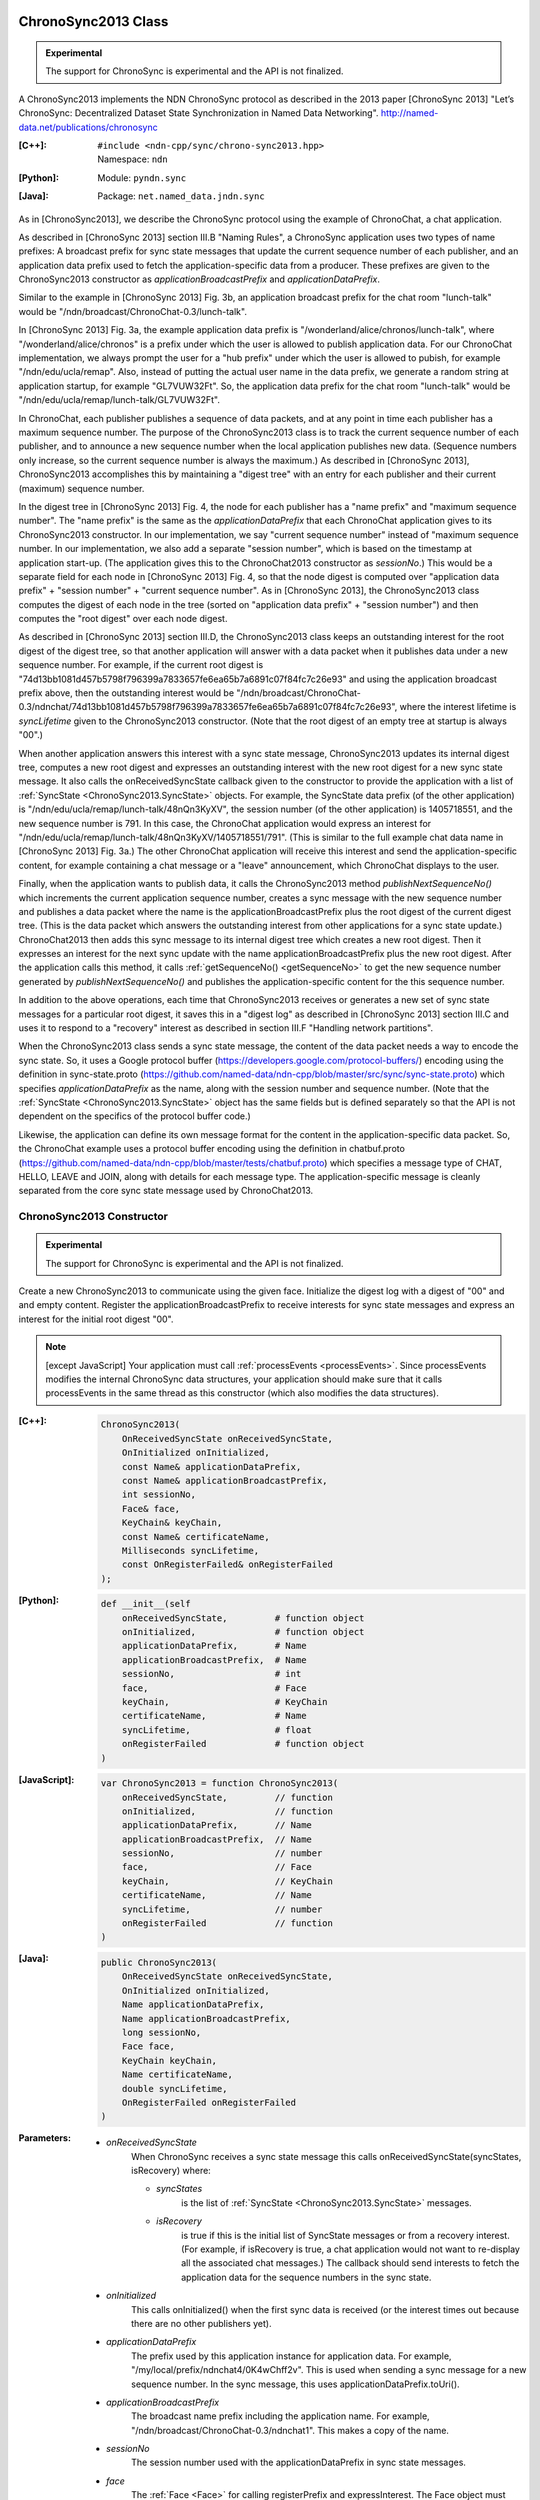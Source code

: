 ChronoSync2013 Class
====================

.. container:: experimental

    .. admonition:: Experimental

       The support for ChronoSync is experimental and the API is not finalized.

    A ChronoSync2013 implements the NDN ChronoSync protocol as described in the
    2013 paper [ChronoSync 2013] "Let’s ChronoSync: Decentralized Dataset
    State Synchronization in Named Data Networking".
    http://named-data.net/publications/chronosync

    :[C++]:
        | ``#include <ndn-cpp/sync/chrono-sync2013.hpp>``
        | Namespace: ``ndn``

    :[Python]:
        Module: ``pyndn.sync``

    :[Java]:
        Package: ``net.named_data.jndn.sync``

    As in [ChronoSync2013], we describe the ChronoSync protocol using
    the example of ChronoChat, a chat application.

    As described in [ChronoSync 2013] section III.B "Naming Rules",
    a ChronoSync application uses two types of name prefixes: A broadcast
    prefix for sync state messages that update the current sequence number of
    each publisher, and an application data prefix used to fetch the
    application-specific data from a producer. These prefixes are given to
    the ChronoSync2013 constructor as `applicationBroadcastPrefix` and
    `applicationDataPrefix`.
    
    Similar to the example in [ChronoSync 2013] Fig. 3b, an application
    broadcast prefix for the chat room "lunch-talk" would be
    "/ndn/broadcast/ChronoChat-0.3/lunch-talk".
    
    In [ChronoSync 2013] Fig. 3a, the example application data prefix
    is "/wonderland/alice/chronos/lunch-talk", where
    "/wonderland/alice/chronos" is a prefix under which the user is allowed to
    publish application data. For our ChronoChat implementation, we always
    prompt the user for a "hub prefix" under which the user is allowed to
    pubish, for example "/ndn/edu/ucla/remap". Also, instead of putting the
    actual user name in the data prefix, we generate a random string at
    application startup, for example "GL7VUW32Ft". So, the application data
    prefix for the chat room "lunch-talk" would be 
    "/ndn/edu/ucla/remap/lunch-talk/GL7VUW32Ft".

    In ChronoChat, each publisher publishes a sequence of data packets, and
    at any point in time each publisher has a maximum sequence number. The
    purpose of the ChronoSync2013 class is to track the current sequence number
    of each publisher, and to announce a new sequence number when the local
    application publishes new data. (Sequence numbers only increase, so the
    current sequence number is always the maximum.) As described in
    [ChronoSync 2013], ChronoSync2013 accomplishes this by maintaining a
    "digest tree" with an entry for each publisher and their current (maximum)
    sequence number.
    
    In the digest tree in [ChronoSync 2013] Fig. 4, the node for each publisher
    has a "name prefix" and "maximum sequence number". The "name prefix" is
    the same as the `applicationDataPrefix` that each ChronoChat application
    gives to its ChronoSync2013 constructor. In our implementation, we
    say "current sequence number" instead of "maximum sequence number. In our
    implementation, we also add a separate "session number", which is based on
    the timestamp at application start-up. (The application gives this to the
    ChronoChat2013 constructor as `sessionNo`.) This would be a separate field
    for each node in [ChronoSync 2013] Fig. 4, so that the node digest is
    computed over "application data prefix" + "session number" + "current
    sequence number". As in [ChronoSync 2013], the ChronoSync2013 class computes
    the digest of each node in the tree (sorted on "application data prefix" +
    "session number") and then computes the "root digest" over each node digest.

    As described in [ChronoSync 2013] section III.D, the ChronoSync2013 class
    keeps an outstanding interest for the root digest of the digest tree, so
    that another application will answer with a data packet when it publishes
    data under a new sequence number. For example, if the current root digest is
    "74d13bb1081d457b5798f796399a7833657fe6ea65b7a6891c07f84fc7c26e93" and using
    the application broadcast prefix above, then the outstanding interest would be
    "/ndn/broadcast/ChronoChat-0.3/ndnchat/74d13bb1081d457b5798f796399a7833657fe6ea65b7a6891c07f84fc7c26e93",
    where the interest lifetime is `syncLifetime` given to the ChronoSync2013
    constructor. (Note that the root digest of an empty tree at startup is
    always "00".)

    When another application answers this interest with a sync state message,
    ChronoSync2013 updates its internal digest tree, computes a new root digest
    and expresses an outstanding interest with the new root digest for a new
    sync state message.  It also calls the onReceivedSyncState callback given to the
    constructor to provide the application with a list of
    :ref:`SyncState <ChronoSync2013.SyncState>` objects. For example, the
    SyncState data prefix (of the other application) is
    "/ndn/edu/ucla/remap/lunch-talk/48nQn3KyXV", the session number
    (of the other application) is 1405718551, and the new sequence number
    is 791. In this case, the ChronoChat application would express an interest for
    "/ndn/edu/ucla/remap/lunch-talk/48nQn3KyXV/1405718551/791". (This is
    similar to the full example chat data name in [ChronoSync 2013] Fig. 3a.)
    The other ChronoChat application will receive this interest and send the
    application-specific content, for example containing a chat message or
    a "leave" announcement, which ChronoChat displays to the user.

    Finally, when the application wants to publish data, it calls the
    ChronoSync2013 method `publishNextSequenceNo()` which increments the
    current application sequence number, creates a sync message with the new
    sequence number and publishes a data packet where the name is the
    applicationBroadcastPrefix plus the root digest of the current digest tree.
    (This is the data packet which answers the outstanding interest from other
    applications for a sync state update.) ChronoChat2013 then adds this sync
    message to its internal digest tree which creates a new root digest.
    Then it expresses an interest for the next sync update with
    the name applicationBroadcastPrefix plus the new root digest. After the
    application calls this method, it calls :ref:`getSequenceNo() <getSequenceNo>`
    to get the new sequence number generated by `publishNextSequenceNo()` and
    publishes the application-specific content for the this sequence number.

    In addition to the above operations, each time that ChronoSync2013 receives
    or generates a new set of sync state messages for a particular root digest, it
    saves this in a "digest log" as described in [ChronoSync 2013] section III.C
    and uses it to respond to a "recovery" interest as described in section
    III.F "Handling network partitions".

    When the ChronoSync2013 class sends a sync state message, the content of the
    data packet needs a way to encode the sync state. So, it uses a Google protocol
    buffer (https://developers.google.com/protocol-buffers/)
    encoding using the definition in sync-state.proto
    (https://github.com/named-data/ndn-cpp/blob/master/src/sync/sync-state.proto)
    which specifies `applicationDataPrefix` as the name, along with the session
    number and sequence number. (Note that the
    :ref:`SyncState <ChronoSync2013.SyncState>` object has the same fields but
    is defined separately so that the API is not dependent on the specifics of
    the protocol buffer code.)

    Likewise, the application can define its own message format for the content
    in the application-specific data packet. So, the ChronoChat example uses a
    protocol buffer encoding using the definition in chatbuf.proto
    (https://github.com/named-data/ndn-cpp/blob/master/tests/chatbuf.proto)
    which specifies a message type of CHAT, HELLO, LEAVE and JOIN, along with
    details for each message type. The application-specific message is cleanly
    separated from the core sync state message used by ChronoChat2013.

ChronoSync2013 Constructor
--------------------------

.. container:: experimental

    .. admonition:: Experimental

       The support for ChronoSync is experimental and the API is not finalized.

    Create a new ChronoSync2013 to communicate using the given face. Initialize
    the digest log with a digest of "00" and and empty content. Register the
    applicationBroadcastPrefix to receive interests for sync state messages and
    express an interest for the initial root digest "00".

    .. note::

        [except JavaScript] Your application must call :ref:`processEvents <processEvents>`.
        Since processEvents modifies the internal ChronoSync data structures, your
        application should make sure that it calls processEvents in the same
        thread as this constructor (which also modifies the data structures).

    :[C++]:

        .. code-block:: c++

            ChronoSync2013(
                OnReceivedSyncState onReceivedSyncState,
                OnInitialized onInitialized,
                const Name& applicationDataPrefix,
                const Name& applicationBroadcastPrefix,
                int sessionNo,
                Face& face,
                KeyChain& keyChain,
                const Name& certificateName,
                Milliseconds syncLifetime,
                const OnRegisterFailed& onRegisterFailed
            );

    :[Python]:

        .. code-block:: python

            def __init__(self
                onReceivedSyncState,         # function object
                onInitialized,               # function object
                applicationDataPrefix,       # Name
                applicationBroadcastPrefix,  # Name
                sessionNo,                   # int
                face,                        # Face
                keyChain,                    # KeyChain
                certificateName,             # Name
                syncLifetime,                # float
                onRegisterFailed             # function object
            )

    :[JavaScript]:

        .. code-block:: javascript

            var ChronoSync2013 = function ChronoSync2013(
                onReceivedSyncState,         // function
                onInitialized,               // function
                applicationDataPrefix,       // Name
                applicationBroadcastPrefix,  // Name
                sessionNo,                   // number
                face,                        // Face
                keyChain,                    // KeyChain
                certificateName,             // Name
                syncLifetime,                // number
                onRegisterFailed             // function
            )

    :[Java]:

        .. code-block:: java

            public ChronoSync2013(
                OnReceivedSyncState onReceivedSyncState,
                OnInitialized onInitialized,
                Name applicationDataPrefix,
                Name applicationBroadcastPrefix,
                long sessionNo,
                Face face,
                KeyChain keyChain,
                Name certificateName,
                double syncLifetime,
                OnRegisterFailed onRegisterFailed
            )

    :Parameters:

        - `onReceivedSyncState`
            When ChronoSync receives a sync state message this calls
            onReceivedSyncState(syncStates, isRecovery) where:

            - `syncStates`
                is the list of :ref:`SyncState <ChronoSync2013.SyncState>` messages.
            - `isRecovery`
                is true if this is the initial list of SyncState messages or from
                a recovery interest. (For example, if isRecovery is true, a chat
                application would not want to re-display all the associated chat
                messages.) The callback should send interests to fetch the
                application data for the sequence numbers in the sync state.

        - `onInitialized`
            This calls onInitialized() when the first sync data is received (or
            the interest times out because there are no other publishers yet).

        - `applicationDataPrefix`
            The prefix used by this application instance for application data.
            For example, "/my/local/prefix/ndnchat4/0K4wChff2v". This is used
            when sending a sync message for a new sequence number. In the sync
            message, this uses applicationDataPrefix.toUri().

        - `applicationBroadcastPrefix`
            The broadcast name prefix including the application name. For
            example, "/ndn/broadcast/ChronoChat-0.3/ndnchat1". This makes a copy
            of the name.

        - `sessionNo`
            The session number used with the applicationDataPrefix in sync state
            messages.

        - `face`
            The :ref:`Face <Face>` for calling registerPrefix and expressInterest.
            The Face object must remain valid for the life of this
            ChronoSync2013 object.

        - `keyChain`
            To sign a data packet containing a sync state message, this calls
            keyChain.sign(data, certificateName).

        - `certificateName`
            The certificate name of the key to use for signing a data packet
            containing a sync state message.

        - `syncLifetime`
            The interest lifetime in milliseconds for sending sync interests.

        - `onRegisterFailed`
            If failed to register the prefix to receive interests for the
            `applicationBroadcastPrefix`, this calls
            onRegisterFailed(applicationBroadcastPrefix).

.. _getProducerSequenceNo:

ChronoSync2013.getProducerSequenceNo Method
-------------------------------------------

.. container:: experimental

    .. admonition:: Experimental

       The support for ChronoSync is experimental and the API is not finalized.

    Get the current sequence number in the digest tree for the given producer
    dataPrefix and sessionNo.

    :[C++]:

        .. code-block:: c++

            int getProducerSequenceNo(
                const std::string& dataPrefix,
                int sessionNo
            );

    :[Python]:

        .. code-block:: python

            # Returns int
            def getProducerSequenceNo(self,
                dataPrefix,  # str
                sessionNo    # int
            )

    :[JavaScript]:

        .. code-block:: javascript

            // Returns number
            ChronoSync2013.prototype.getProducerSequenceNo = function(
                dataPrefix,  // string
                sessionNo    // number
            )

    :[Java]:

        .. code-block:: java

            public final long getProducerSequenceNo(
                String dataPrefix,
                long sessionNo
            )

    :Parameters:

        - `dataPrefix`
            The producer data prefix as a Name URI string.

        - `sessionNo`
            The producer session number.

    :Returns:

        The current producer sequence number, or -1 if the producer namePrefix
        and sessionNo are not in the digest tree.

.. _getSequenceNo:

ChronoSync2013.getSequenceNo Method
-----------------------------------

.. container:: experimental

    .. admonition:: Experimental

       The support for ChronoSync is experimental and the API is not finalized.

    Get the sequence number of the latest data published by this application
    instance.

    :[C++]:

        .. code-block:: c++

            int getSequenceNo();

    :[Python]:

        .. code-block:: python

            # Returns int
            def getSequenceNo(self)

    :[JavaScript]:

        .. code-block:: javascript

            // Returns number
            ChronoSync2013.prototype.getSequenceNo = function()

    :[Java]:

        .. code-block:: java

            public final long getSequenceNo()

    :Returns:

        The sequence number.

.. _publishNextSequenceNo:

ChronoSync2013.publishNextSequenceNo Method
-------------------------------------------

.. container:: experimental

    .. admonition:: Experimental

       The support for ChronoSync is experimental and the API is not finalized.

    Increment the sequence number, create a sync message with the new sequence
    number and publish a data packet where the name is the
    applicationBroadcastPrefix + the root digest of the current digest tree.
    Then add the sync message to the digest tree and digest log which creates a
    new root digest. Finally, express an interest for the next sync update with
    the name applicationBroadcastPrefix + the new root digest. After this, your
    application should publish the content for the new sequence number. You can
    get the new sequence number with :ref:`getSequenceNo() <getSequenceNo>`.

    .. note::

        [except JavaScript] Your application must call :ref:`processEvents <processEvents>`.  
        Since processEvents modifies the internal ChronoSync data structures, your
        application should make sure that it calls processEvents in the same
        thread as publishNextSequenceNo (which also modifies the data structures).

    :[C++]:

        .. code-block:: c++

            void publishNextSequenceNo();

    :[Python]:

        .. code-block:: python

            def publishNextSequenceNo(self)

    :[JavaScript]:

        .. code-block:: javascript

            ChronoSync2013.prototype.publishNextSequenceNo = function()

    :[Java]:

        .. code-block:: java

            public final void publishNextSequenceNo()

ChronoSync2013.shutdown Method
------------------------------

.. container:: experimental

    .. admonition:: Experimental

       The support for ChronoSync is experimental and the API is not finalized.

    Unregister callbacks so that this does not respond to interests anymore.
    If you will dispose this ChronoSync2013 object while your application is
    still running, you should call shutdown() first.  After calling this, you
    should not call publishNextSequenceNo() again since the behavior will be
    undefined.

    .. note::

        [except JavaScript] Because this modifies internal ChronoSync data
        structures, your application should make sure that it calls
        processEvents in the same thread as shutdown() (which also modifies the
        data structures).

    :[C++]:

        .. code-block:: c++

            void shutdown();

    :[Python]:

        .. code-block:: python

            def shutdown(self)

    :[JavaScript]:

        .. code-block:: javascript

            ChronoSync2013.prototype.shutdown = function()

    :[Java]:

        .. code-block:: java

            public final void shutdown()

.. _ChronoSync2013.SyncState:

ChronoSync2013.SyncState Class
==============================

.. container:: experimental

    .. admonition:: Experimental

       The support for ChronoSync is experimental and the API is not finalized.

    A SyncState holds the values of a sync state message which is passed to the
    onReceivedSyncState callback which was given to the ChronoSyn2013 constructor.

    :[C++]:
        | ``#include <ndn-cpp/sync/chrono-sync2013.hpp>``
        | Namespace: ``ndn``

    :[Python]:
        Module: ``pyndn.sync``

    :[Java]:
        Package: ``net.named_data.jndn.sync``

ChronoSync2013.SyncState.getDataPrefix Method
---------------------------------------------

.. container:: experimental

    .. admonition:: Experimental

       The support for ChronoSync is experimental and the API is not finalized.

    Get the application data prefix for this sync state message.

    :[C++]:

        .. code-block:: c++

            const std::string& getDataPrefix() const;

    :[Python]:

        .. code-block:: python

            # Returns str
            def getDataPrefix(self)

    :[JavaScript]:

        .. code-block:: javascript

            // Returns string
            ChronoSync2013.prototype.getDataPrefix = function()

    :[Java]:

        .. code-block:: java

            public final String getDataPrefix()

    :Returns:

        The application data prefix as a Name URI string.

ChronoSync2013.SyncState.getSequenceNo Method
---------------------------------------------

.. container:: experimental

    .. admonition:: Experimental

       The support for ChronoSync is experimental and the API is not finalized.

    Get the sequence number for this sync state message.

    :[C++]:

        .. code-block:: c++

            int getSequenceNo() const;

    :[Python]:

        .. code-block:: python

            # Returns int
            def getSequenceNo(self)

    :[JavaScript]:

        .. code-block:: javascript

            // Returns number
            ChronoSync2013.prototype.getSequenceNo = function()

    :[Java]:

        .. code-block:: java

            public final long getSequenceNo()

    :Returns:

        The sequence number.

ChronoSync2013.SyncState.getSessionNo Method
--------------------------------------------

.. container:: experimental

    .. admonition:: Experimental

       The support for ChronoSync is experimental and the API is not finalized.

    Get the session number associated with the application data prefix for this
    sync state message.

    :[C++]:

        .. code-block:: c++

            int getSessionNo() const;

    :[Python]:

        .. code-block:: python

            # Returns int
            def getSequenceNo(self)

    :[JavaScript]:

        .. code-block:: javascript

            // Returns number
            ChronoSync2013.prototype.getSessionNo = function()

    :[Java]:

        .. code-block:: java

            public final long getSessionNo()

    :Returns:

        The session number.
